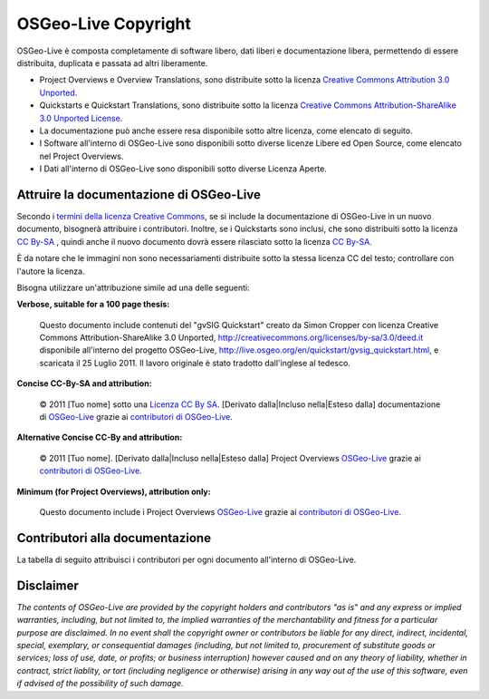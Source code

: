 OSGeo-Live Copyright
================================================================================

OSGeo-Live è composta completamente di software libero, dati liberi e documentazione libera, permettendo di essere distribuita, duplicata e passata ad altri liberamente.

* Project Overviews e Overview Translations, sono distribuite sotto la licenza `Creative Commons Attribution 3.0 Unported <http://creativecommons.org/licenses/by/3.0/deed.it>`_.
* Quickstarts e Quickstart Translations, sono distribuite sotto la licenza `Creative Commons Attribution-ShareAlike 3.0 Unported License <http://creativecommons.org/licenses/by-sa/3.0/deed.it>`_.
* La documentazione può anche essere resa disponibile sotto altre licenza, come elencato di seguito.
* I Software all'interno di OSGeo-Live sono disponibili sotto diverse licenze Libere ed Open Source, come elencato nel Project Overviews.
* I Dati all'interno di OSGeo-Live sono disponibili sotto diverse Licenza Aperte.

Attruire la documentazione di OSGeo-Live
--------------------------------------------------------------------------------
Secondo i `termini della licenza Creative Commons <http://wiki.creativecommons.org/Frequently_Asked_Questions#How_do_I_properly_attribute_a_Creative_Commons_licensed_work.3F>`_, se si include la documentazione di OSGeo-Live in un nuovo documento, bisognerà attribuire i contributori.
Inoltre, se i Quickstarts sono inclusi, che sono distribuiti sotto la licenza `CC By-SA <http://creativecommons.org/licenses/by-sa/3.0/deed.it>`_ , quindi anche il nuovo documento dovrà essere rilasciato sotto la licenza `CC By-SA <http://creativecommons.org/licenses/by-sa/3.0/deed.it>`_.

È da notare che le immagini non sono necessariamenti distribuite sotto la stessa licenza CC del testo; controllare con l'autore la licenza.

Bisogna utilizzare un'attribuzione simile ad una delle seguenti:

**Verbose, suitable for a 100 page thesis:**

  |CC-By-SA-med| Questo documento include contenuti del "gvSIG Quickstart" creato da Simon Cropper con licenza Creative Commons Attribution-ShareAlike 3.0 Unported, http://creativecommons.org/licenses/by-sa/3.0/deed.it disponibile all'interno del progetto OSGeo-Live, http://live.osgeo.org/en/quickstart/gvsig_quickstart.html, e scaricata il 25 Luglio 2011. Il lavoro originale è stato tradotto dall'inglese al tedesco.

  .. |CC-By-SA-med| image:: ../images/logos/CC-By-SA-med.png
    :target: http://creativecommons.org/licenses/by-sa/3.0/

**Concise CC-By-SA and attribution:**

  © 2011 [Tuo nome] sotto una `Licenza CC By SA <http://creativecommons.org/licenses/by-sa/3.0/deed.it>`_.  [Derivato dalla|Incluso nella|Esteso dalla] documentazione di `OSGeo-Live <http://live.osgeo.org>`_ grazie ai `contributori di OSGeo-Live  <http://live.osgeo.org/en/copyright.html>`_.

**Alternative Concise CC-By and attribution:**

  |CC-By-small| © 2011 [Tuo nome]. [Derivato dalla|Incluso nella|Esteso dalla] Project Overviews `OSGeo-Live <http://live.osgeo.org>`_  grazie ai `contributori di OSGeo-Live  <http://live.osgeo.org/en/copyright.html>`_.

  .. |CC-By-small| image:: ../images/logos/CC-By-small.png
    :target: http://creativecommons.org/licenses/by/3.0/

**Minimum (for Project Overviews), attribution only:**

  Questo documento include i Project Overviews `OSGeo-Live <http://live.osgeo.org>`_  grazie ai `contributori di OSGeo-Live  <http://live.osgeo.org/en/copyright.html>`_.

Contributori alla documentazione
--------------------------------------------------------------------------------

La tabella di seguito attribuisci i contributori per ogni documento all'interno di OSGeo-Live.

.. csv-table:: OSGeo-Live Document Contributors
   :header: "Documento", "Autore(i)", "Revisore(i)", "Licenza(i)"
   :file: ../licenses.csv

Disclaimer
--------------------------------------------------------------------------------

*The contents of OSGeo-Live are provided by the copyright holders and contributors "as is" and any express or implied warranties, including, but not limited to, the implied warranties of the merchantability and fitness for a particular purpose are disclaimed. In no event shall the copyright owner or contributors be liable for any direct, indirect, incidental, special, exemplary, or consequential damages (including, but not limited to, procurement of substitute goods or services; loss of use, date, or profits; or business interruption) however caused and on any theory of liability, whether in contract, strict liablity, or tort (including negligence or otherwise) arising in any way out of the use of this software, even if advised of the possibility of such damage.*
